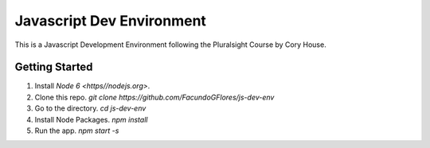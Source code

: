 **************************
Javascript Dev Environment
**************************

This is a Javascript Development Environment following the Pluralsight Course by Cory House.

Getting Started
###############

1. Install `Node 6 <https//nodejs.org>`.
2. Clone this repo. `git clone https://github.com/FacundoGFlores/js-dev-env`
3. Go to the directory. `cd js-dev-env`
4. Install Node Packages. `npm install`
5. Run the app. `npm start -s`


